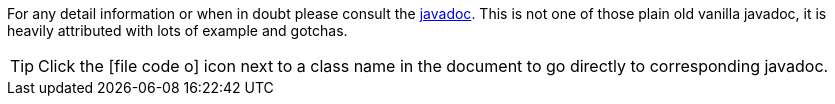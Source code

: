 For any detail information or when in doubt please consult the http://javadoc.io/doc/org.dizitart/nitrite/[javadoc].
This is not one of those plain old vanilla javadoc, it is heavily attributed with lots of example and gotchas.

TIP: Click the icon:file-code-o[] icon next to a class name in the document to go directly to corresponding javadoc.